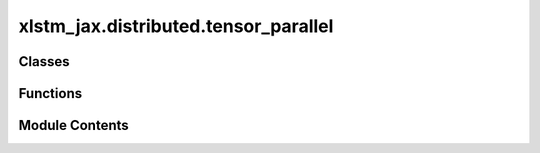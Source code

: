 xlstm_jax.distributed.tensor_parallel
=====================================

.. py:module:: xlstm_jax.distributed.tensor_parallel


Classes
-------

.. autoapisummary::

   xlstm_jax.distributed.tensor_parallel.ModelParallelismWrapper
   xlstm_jax.distributed.tensor_parallel.TPDense
   xlstm_jax.distributed.tensor_parallel.TPAsyncDense


Functions
---------

.. autoapisummary::

   xlstm_jax.distributed.tensor_parallel.scale_init
   xlstm_jax.distributed.tensor_parallel.async_gather
   xlstm_jax.distributed.tensor_parallel.async_gather_bidirectional
   xlstm_jax.distributed.tensor_parallel.async_gather_split
   xlstm_jax.distributed.tensor_parallel.async_scatter
   xlstm_jax.distributed.tensor_parallel.async_scatter_split


Module Contents
---------------

.. py:class:: ModelParallelismWrapper

   Bases: :py:obj:`flax.linen.Module`


   Wrapper for adding model parallelism to a module.

   This wrapper adds sharding over the model axis to the parameters of the module and initializes the module with
   different parameters across the model axis.

   :param model_axis_name: Name of the model axis to shard over.
   :param module_fn: Function that returns the Flax module to wrap.
   :param mask_except_model_idx: If not None, only the `mask_except_model_idx`-th shard will be non-zero.
   :param split_rngs: If True, split the random number generators across the model axis.
   :param module_kwargs: Additional keyword arguments to pass to the module function.


   .. py:attribute:: model_axis_name
      :type:  str


   .. py:attribute:: module_fn
      :type:  collections.abc.Callable[Ellipsis, flax.linen.Module]


   .. py:attribute:: mask_except_model_idx
      :type:  int | None
      :value: None



   .. py:attribute:: split_rngs
      :type:  bool
      :value: True



   .. py:attribute:: module_kwargs
      :type:  flax.core.frozen_dict.FrozenDict[str, Any]


.. py:function:: scale_init(init_fn, scale_factor = 1.0)

   Scales the output of the given init function by the given factor.

   :param init_fn: The init function to scale.
   :param scale_factor: The factor to scale the output of the init function by.

   :returns: A new init function that scales the output of the given init function by the given factor.


.. py:class:: TPDense

   Bases: :py:obj:`flax.linen.Module`


   Dense layer with Tensor Parallelism support.

   This layer can be used to perform a dense layer with Tensor Parallelism support.

   .. attribute:: dense_fn

      Constructor function of the dense layer to use. Needs to support the keyword argument `kernel_init`.

   .. attribute:: model_axis_name

      The name of the model axis.

   .. attribute:: tp_mode

      The Tensor Parallelism mode to use. Can be "scatter", "gather", or "none".

   .. attribute:: skip_communication

      Whether to skip communication in the Tensor Parallelism strategy. Useful for layers with
      custom communication or where input has been already gathered beforehand.

   .. attribute:: kernel_init

      The initializer to use for the kernel of the dense layer.

   .. attribute:: kernel_init_adjustment

      The adjustment factor to use for the kernel initializer.

   .. attribute:: use_bias

      Whether to use a bias in the dense layer.

   .. attribute:: dense_name

      The name of the dense layer module.


   .. py:attribute:: dense_fn
      :type:  Any


   .. py:attribute:: model_axis_name
      :type:  str


   .. py:attribute:: tp_mode
      :type:  Literal['scatter', 'gather', 'none']
      :value: 'none'



   .. py:attribute:: skip_communication
      :type:  bool
      :value: False



   .. py:attribute:: kernel_init
      :type:  collections.abc.Callable


   .. py:attribute:: kernel_init_adjustment
      :type:  float
      :value: 1.0



   .. py:attribute:: use_bias
      :type:  bool
      :value: True



   .. py:attribute:: dense_name
      :type:  str
      :value: 'module'



.. py:function:: async_gather(x, axis_name, shift_up = True)

   All gather using ring permutation.

   :param x: The input to gather.
   :param axis_name: The axis name to gather along.
   :param shift_up: Whether to shift up (device 0 send to device 1) or down (device 1 send to device 0).

   :returns: List of gathered inputs.


.. py:function:: async_gather_bidirectional(x, axis_name, shift_up = True)

   All gather using ring permutation with bidirectional communication.

   :param x: The input to gather.
   :param axis_name: The axis name to gather along.
   :param shift_up: Whether to return the order of tensors that complies with the unidirectional version of shift up
                    (device 0 send to device 1) or down (device 1 send to device 0).

   :returns: List of gathered inputs.


.. py:function:: async_gather_split(x, axis_name)

   All gather using ring permutation with features split for bidirectional communication.

   :param x: The input to gather.
   :param axis_name: The axis name to gather along.

   :returns: List of gathered inputs. Length is 2 * axis size - 1.


.. py:function:: async_scatter(xs, axis_name, shift_up = True)

   Scatter sum using ring permutation.

   :param xs: The inputs to scatter sum. The length of the list should match the size of the axis.
   :param axis_name: The axis name to scatter sum along.
   :param shift_up: Whether to shift up (device 0 send to device 1) or down (device 1 send to device 0).

   :returns: The scatter summed output.


.. py:function:: async_scatter_split(xs, axis_name)

   Scatter sum using ring permutation with features split for bidirectional communication.

   :param xs: The inputs to scatter sum. The length of the list should match the size of the axis.
   :param axis_name: The axis name to scatter sum along.

   :returns: The scatter summed output.


.. py:class:: TPAsyncDense

   Bases: :py:obj:`flax.linen.Module`


   Tensor-Parallel Dense Layer with Asynchronous Communication.

   This layer can be used to perform a dense layer with Tensor Parallelism support, and overlaps communication with
   computation whenever possible.

   .. attribute:: dense_fn

      Constructor function of the dense layer to use. Needs to support the keyword argument `kernel_init`.

   .. attribute:: model_axis_name

      The name of the model axis.

   .. attribute:: tp_mode

      The Tensor Parallelism mode to use. Can be "scatter", "gather", or "none".

   .. attribute:: kernel_init

      The initializer to use for the kernel of the dense layer.

   .. attribute:: kernel_init_adjustment

      The adjustment factor to use for the kernel initializer.

   .. attribute:: use_bias

      Whether to use a bias in the dense layer.

   .. attribute:: dense_name

      The name of the dense layer module.

   .. attribute:: use_bidirectional_gather

      Whether to use bidirectional or unidirectional gather over the device ring for
      communication.

   .. attribute:: use_bidirectional_scatter

      Whether to use bidirectional or unidirectional scatter over the device ring for
      communication.


   .. py:attribute:: dense_fn
      :type:  Any


   .. py:attribute:: model_axis_name
      :type:  str


   .. py:attribute:: tp_mode
      :type:  Literal['scatter', 'gather', 'none']
      :value: 'none'



   .. py:attribute:: kernel_init
      :type:  collections.abc.Callable


   .. py:attribute:: kernel_init_adjustment
      :type:  float
      :value: 1.0



   .. py:attribute:: use_bias
      :type:  bool
      :value: True



   .. py:attribute:: dense_name
      :type:  str
      :value: 'module'



   .. py:attribute:: use_bidirectional_gather
      :type:  bool
      :value: True



   .. py:attribute:: use_bidirectional_scatter
      :type:  bool
      :value: False



